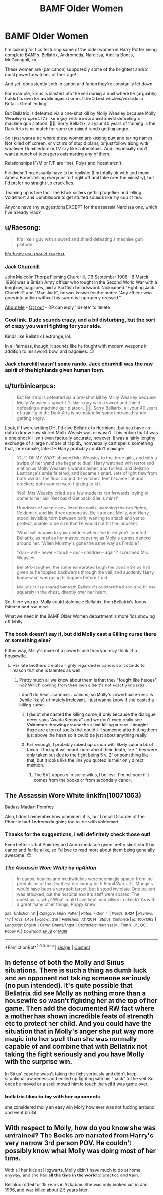 #+TITLE: BAMF Older Women

* BAMF Older Women
:PROPERTIES:
:Author: Marschallin44
:Score: 34
:DateUnix: 1605203607.0
:DateShort: 2020-Nov-12
:FlairText: Request
:END:
I'm looking for fics featuring some of the older women in Harry Potter being complete BAMFs. Bellatrix, Andromeda, Narcissa, Amelia Bones, McGonagall, etc.

These women are (per canon) supposedly some of the brightest and/or most powerful witches of their age!

And yet, consistently both in canon and fanon they're constantly let down.

For example, Sirius is blasted into the veil during a duel where he (arguably) holds his own for awhile against one of the 5 best witches/wizards in Britain. Great ending!

But Bellatrix is defeated via a one-shot kill by Molly Weasley because Molly Weasley is /upset/. It's like a guy with a sword and shield defeating a machine gun platoon. 🤦‍♂️. Sorry Bellatrix, all your 40 years of training in the Dark Arts is no match for some untrained rando getting angry.

So I just want a fic where these women are kicking butt and taking names. Not killed off screen, or victims of stupid plans, or just follow along with whatever Dumbledore or LV say like automatons. And I especially don't want a bunch of teenagers outsmarting any of them.

Relationships (F/M or F/F are fine). Polys and incest aren't.

Fic doesn't necessarily have to be realistic (I'm totally ok with god mode Amelia Bones telling everyone to f right off and take over the ministry), but I'd prefer no straight up crack fics.

Teaming up is fine too. The Black sisters getting together and telling Voldemort and Dumbledore to get stuffed sounds like my cup of tea.

Anyone have any suggestions EXCEPT for the assassin Narcissa one, which I've already read?


** u/Raesong:
#+begin_quote
  It's like a guy with a sword and shield defeating a machine gun platoon.
#+end_quote

[[https://en.wikipedia.org/wiki/Jack_Churchill][It's funny you should say that.]]
:PROPERTIES:
:Author: Raesong
:Score: 13
:DateUnix: 1605220537.0
:DateShort: 2020-Nov-13
:END:

*** *[[https://en.wikipedia.org/wiki/Jack%20Churchill][Jack Churchill]]*

John Malcolm Thorpe Fleming Churchill, (16 September 1906 -- 8 March 1996) was a British Army officer who fought in the Second World War with a longbow, bagpipes, and a Scottish broadsword. Nicknamed "Fighting Jack Churchill" and "Mad Jack", he was known for the motto: "Any officer who goes into action without his sword is improperly dressed."

[[https://www.reddit.com/user/wikipedia_text_bot/comments/jrn2mj/about_me/][About Me]] - [[https://www.reddit.com/user/wikipedia_text_bot/comments/jrti43/opt_out_here/][Opt out]] - OP can reply '!delete' to delete
:PROPERTIES:
:Author: wikipedia_text_bot
:Score: 7
:DateUnix: 1605220556.0
:DateShort: 2020-Nov-13
:END:


*** Cool link. Dude sounds crazy, and a bit disturbing, but the sort of crazy you want fighting for your side.

Kinda like Bellatrix Lestrange, lol.

In all fairness, though, it sounds like he fought with modern weapons in addition to his sword, bow, and bagpipes. 😉
:PROPERTIES:
:Author: Marschallin44
:Score: 3
:DateUnix: 1605224354.0
:DateShort: 2020-Nov-13
:END:


*** Jack churchill wasn't some rando. Jack churchill was the raw apirit of the highlands given human form.
:PROPERTIES:
:Author: BumpsMcLumps
:Score: 1
:DateUnix: 1610697733.0
:DateShort: 2021-Jan-15
:END:


** u/turbinicarpus:
#+begin_quote
  But Bellatrix is defeated via a one-shot kill by Molly Weasley because Molly Weasley is upset. It's like a guy with a sword and shield defeating a machine gun platoon. 🤦‍♂️. Sorry Bellatrix, all your 40 years of training in the Dark Arts is no match for some untrained rando getting angry.
#+end_quote

Look, if I were writing DH, I'd give Bellatrix to Hermione, but you have no data to know how skilled Molly Weasly was or wasn't. This notion that it was a one-shot kill isn't even factually accurate, however. It was a fairly lengthy exchange of a large number of rapidly, nonverbally cast spells, something that, for example, late-DH Harry probably couldn't manage:

#+begin_quote
  ‘OUT OF MY WAY!' shouted Mrs Weasley to the three girls, and with a swipe of her wand she began to duel. Harry watched with terror and elation as Molly Weasley's wand slashed and twirled, and Bellatrix Lestrange's smile faltered, and became a snarl. Jets of light flew from both wands, the floor around the witches' feet became hot and cracked; both women were fighting to kill.

  ‘No!' Mrs Weasley cried, as a few students ran forwards, trying to come to her aid. ‘Get back! Get back! She is mine!'

  Hundreds of people now lined the walls, watching the two fights, Voldemort and his three opponents, Bellatrix and Molly, and Harry stood, invisible, torn between both, wanting to attack and yet to protect, unable to be sure that he would not hit the innocent.

  ‘What will happen to your children when I've killed you?' taunted Bellatrix, as mad as her master, capering as Molly's curses danced around her. ‘When Mummy's gone the same way as Freddie?'

  ‘You -- will -- never -- touch -- our -- children -- again!' screamed Mrs Weasley.

  Bellatrix laughed, the same exhilarated laugh her cousin Sirius had given as he toppled backwards through the veil, and suddenly Harry knew what was going to happen before it did.

  Molly's curse soared beneath Bellatrix's outstretched arm and hit her squarely in the chest, directly over her heart.
#+end_quote

So, there you go. Molly could stalemate Bellatrix, then Bellatrix's focus faltered and she died.

What we need in the BAMF Older Women department is more fics showing off Molly.
:PROPERTIES:
:Author: turbinicarpus
:Score: 29
:DateUnix: 1605211439.0
:DateShort: 2020-Nov-12
:END:

*** The book doesn't say it, but did Molly cast a Killing curse there or something else?

Either way, Molly's more of a powerhouse than you may think of a housewife.
:PROPERTIES:
:Author: will1707
:Score: 5
:DateUnix: 1605219137.0
:DateShort: 2020-Nov-13
:END:

**** Her late brothers are also highly regarded in canon, so it stands to reason that she is talented as well.
:PROPERTIES:
:Author: phil_ken_sebben_esq
:Score: 7
:DateUnix: 1605221982.0
:DateShort: 2020-Nov-13
:END:

***** Pretty much all we know about them is that they "fought like heroes", no? Which coming from their own side it's not exactly impartial.

I don't do head+cannons+ canons, so Molly's powerhouse-ness is (while likely) ultimately irrelevant. I just wanna know if she casted a killing curse.
:PROPERTIES:
:Author: will1707
:Score: 7
:DateUnix: 1605222290.0
:DateShort: 2020-Nov-13
:END:

****** I doubt she casted the killing curse, if only because the dialogue never says "Avada Kedavra" and we don't even really see Voldemort throwing around the silent killing curses. I imagine there are a ton of spells that could kill someone after hitting them just above the heart so it could be just about anything really.
:PROPERTIES:
:Author: Polardwarf
:Score: 1
:DateUnix: 1605253809.0
:DateShort: 2020-Nov-13
:END:


****** Fair enough, I probably mixed up canon with likely quite a bit of fanon. I thought we heard more about their death, like "they were only taken out due to the fight being 5 v. 2" or something like that, but it looks like the line you quoted is their only direct mention.
:PROPERTIES:
:Author: phil_ken_sebben_esq
:Score: 0
:DateUnix: 1605223265.0
:DateShort: 2020-Nov-13
:END:

******* The 5V2 appears in some wikis, I believe. I'm not sure if it comes from the books or from secondary canon.
:PROPERTIES:
:Author: will1707
:Score: 2
:DateUnix: 1605223378.0
:DateShort: 2020-Nov-13
:END:


** The Assassin Wore White linkffn(10071063)

Badass Madam Pomfrey

Also, I don't remember how prominent it is, but I recall Disorder of the Phoenix had Andromeda going toe to toe with Voldemort
:PROPERTIES:
:Author: streakermaximus
:Score: 5
:DateUnix: 1605224431.0
:DateShort: 2020-Nov-13
:END:

*** Thanks for the suggestions, I will definitely check those out!

Even better is that Pomfrey and Andromeda are given pretty short shrift by canon and fanfic alike, so I'd love to read more about them being generally awesome. 😉
:PROPERTIES:
:Author: Marschallin44
:Score: 2
:DateUnix: 1605225046.0
:DateShort: 2020-Nov-13
:END:


*** [[https://www.fanfiction.net/s/10071063/1/][*/The Assassin Wore White/*]] by [[https://www.fanfiction.net/u/2569626/apAidan][/apAidan/]]

#+begin_quote
  In canon, healers and mediwitches were seemingly spared from the predations of the Death Eaters during both Blood Wars. St. Mungo's would have been a very soft target, but it stood inviolate. One patient was attacked, but the hospital and it's staff were spared. The question is, why? What could have kept mad killers in check? As with a great many other things, Poppy knew.
#+end_quote

^{/Site/:} ^{fanfiction.net} ^{*|*} ^{/Category/:} ^{Harry} ^{Potter} ^{*|*} ^{/Rated/:} ^{Fiction} ^{T} ^{*|*} ^{/Words/:} ^{9,434} ^{*|*} ^{/Reviews/:} ^{147} ^{*|*} ^{/Favs/:} ^{1,459} ^{*|*} ^{/Follows/:} ^{316} ^{*|*} ^{/Published/:} ^{1/31/2014} ^{*|*} ^{/Status/:} ^{Complete} ^{*|*} ^{/id/:} ^{10071063} ^{*|*} ^{/Language/:} ^{English} ^{*|*} ^{/Genre/:} ^{Drama/Angst} ^{*|*} ^{/Characters/:} ^{Narcissa} ^{M.,} ^{Tom} ^{R.} ^{Jr.,} ^{OC,} ^{Poppy} ^{P.} ^{*|*} ^{/Download/:} ^{[[http://www.ff2ebook.com/old/ffn-bot/index.php?id=10071063&source=ff&filetype=epub][EPUB]]} ^{or} ^{[[http://www.ff2ebook.com/old/ffn-bot/index.php?id=10071063&source=ff&filetype=mobi][MOBI]]}

--------------

*FanfictionBot*^{2.0.0-beta} | [[https://github.com/FanfictionBot/reddit-ffn-bot/wiki/Usage][Usage]] | [[https://www.reddit.com/message/compose?to=tusing][Contact]]
:PROPERTIES:
:Author: FanfictionBot
:Score: 1
:DateUnix: 1605224448.0
:DateShort: 2020-Nov-13
:END:


** In defense of both the Molly and Sirius situations. There is such a thing as dumb luck and an opponent not taking someone seriously (no pun intended). It's quite possible that Bellatrix did see Molly as nothing more than a housewife so wasn't fighting her at the top of her game. Then add the documented RW fact where a mother has shown incredible feats of strength etc to protect her child. And you could have the situation that in Molly's anger she put way more magic into her spell than she was normally capable of and combine that with Bellatrix not taking the fight seriously and you have Molly with the surprise win.

In Sirius' case he wasn't taking the fight seriously and didn't keep situational awareness and ended up fighting with his "back" to the veil. So once he moved or a spell moved him to touch the veil it was game over.
:PROPERTIES:
:Author: reddog44mag
:Score: 8
:DateUnix: 1605210751.0
:DateShort: 2020-Nov-12
:END:

*** bellatrix likes to toy with her opponents

she considered molly an easy win Molly how ever was not fucking arround and went brutal
:PROPERTIES:
:Author: CommanderL3
:Score: 6
:DateUnix: 1605239489.0
:DateShort: 2020-Nov-13
:END:


** With respect to Molly, how do you know she was untrained? The Books are narrated from Harry's very narrow 3rd person POV. He couldn't possibly know what Molly was doing most of her time.

With all her kids at Hogwarts, Molly didn't have much to do at home anyway, and she had *all the time in the world* to practice and train.

Bellatrix rotted for 15 years in Azkaban. She was only broken out in Jan 1996, and was killed about 2.5 years later.

It appears to me that Molly had a lot more time to train than her, and Molly is older.
:PROPERTIES:
:Author: InquisitorCOC
:Score: 14
:DateUnix: 1605206369.0
:DateShort: 2020-Nov-12
:END:

*** Well, if you want to take that approach, we could say nearly anything in the book is possible as long as it isn't specifically contradicted by the 3rd person limited narration.

However, HP isn't Finnegan's Wake, you know? At some point, we need to have some confidence that the author is presenting the truth unless indicated otherwise.

Sure, maybe Molly Weasley is the Wizarding Equivalent of an MI6 Officer. It's /possible/. Nothing in the text specifically /excludes/ it. It's the sort of thing that's fun for head canon, and might make a great AU fic, but I don't think that's really a good-faith argument.

If the only way we can have something in the text make sense is by coming up with an elaborate backstory for one of the characters that's not even hinted at in the narrative, then 99% of the time, that's a sign of lazy writing, not elaborate subtext, no?
:PROPERTIES:
:Author: Marschallin44
:Score: 14
:DateUnix: 1605207747.0
:DateShort: 2020-Nov-12
:END:


** Yeah it never makes sense to me how an upset housewife somehow managed to defeat Bellatrix Lestrange
:PROPERTIES:
:Author: OptimusRatchet
:Score: 12
:DateUnix: 1605205694.0
:DateShort: 2020-Nov-12
:END:

*** I always thought the reason Bellatrix was defeated was because she didn't take the duel seriously on account of Molly being "only" a housewife, and how that symbolized hubris being her downfall or smth
:PROPERTIES:
:Author: Iconoclastinator
:Score: 3
:DateUnix: 1605303685.0
:DateShort: 2020-Nov-14
:END:


*** This has never stopped getting me angry. If Molly Weasley /must/ kill her, have Bellatrix fending off McGonagall and Kingsley and Molly sneaks around and AK's her in the back.

But a straight up 1 v 1 duel? It's ludicrous, disgusting, and infuriating.

I'm probably angry out of proportion to the offense, but one of my pet peeves is when powerful (usually older) women get completely neutered because the plot suddenly needs them to be stupid/weak. And the main reason it's so infuriating is because they've been built up to be these near-unstoppable BAMFs to begin with. So you really start to like them, and think they're awesome, and then the author decides to take away the very thing you liked because they've become inconvenient to the plot.

Don't get me wrong, there is definitely fiction that deals well with taking these sorts of women down, but it's done through character development and build-up that is present from the beginning. So even though it's tragic, you can see the roots of their eventual defeat starting back when you met the character.

But the far more common approach is to build up these women to be total BAMFs, whose only fatal flaw is plot-driven stupid pills from lazy authors.
:PROPERTIES:
:Author: Marschallin44
:Score: 4
:DateUnix: 1605207151.0
:DateShort: 2020-Nov-12
:END:

**** Molly Weasley fought and survived the first war?

She was the definition of trained. I don't know why that offends you so much.
:PROPERTIES:
:Author: mystictutor
:Score: 13
:DateUnix: 1605207326.0
:DateShort: 2020-Nov-12
:END:

***** Could you indicate any place to me in the book where Molly Weasley is unambiguously presented as having good offensive/defensive spellwork or good dueling skills at a near elite level?

Maybe I've completely glossed over this. I don't remember anything like that, but if I missed it, I'd love to have it pointed out to me.

And her surviving the first war is great, but surviving the first war doesn't really give us a sense of her skill beyond some basic level. Not everyone in the Order, or Friends of the Order, were awesome at spell casting or duels.

Whereas Bellatrix is specifically presented as several points in the text as very good at duels, the Dark Arts, spellcasting, etc.
:PROPERTIES:
:Author: Marschallin44
:Score: 6
:DateUnix: 1605208284.0
:DateShort: 2020-Nov-12
:END:

****** Molly Weasley is shown off in the wedding fight, I believe.
:PROPERTIES:
:Author: mystictutor
:Score: 3
:DateUnix: 1605208817.0
:DateShort: 2020-Nov-12
:END:

******* Point.

It's fair to say I over-exaggerated for emphasis in my initial post. I made Molly Weasley out to be some boob who didn't know which end of the wand was up. That's not accurate.

I would say a fair evaluation of her level of skill is that she's certainly competent and can hold her own in an attack. But I don't think there's any indication she's at an elite level. Certainly nothing that gives me an indication she'd have a chance in a 1v1 duel with Bellatrix Lestrange.

But anyway, I didn't really start this thread to debate the merits of Molly Weasley so we may be straying a bit far afield.

Any fic recs? I'd certainly love to read an AU fic about covert operations spy Molly Weasley, kicking butt and taking names ;) or anything else you know of that's in-line with the general topic.
:PROPERTIES:
:Author: Marschallin44
:Score: 7
:DateUnix: 1605210219.0
:DateShort: 2020-Nov-12
:END:

******** Actually, I'm going to be releasing my fic library to this subreddit in an hour or so, so stay tuned.
:PROPERTIES:
:Author: mystictutor
:Score: 2
:DateUnix: 1605210823.0
:DateShort: 2020-Nov-12
:END:


******** I've posted the list.
:PROPERTIES:
:Author: mystictutor
:Score: 2
:DateUnix: 1605213962.0
:DateShort: 2020-Nov-13
:END:


**** "It's ludicrous, disgusting, and infuriating"

LMAO calm down
:PROPERTIES:
:Author: Bleepbloopbotz2
:Score: 10
:DateUnix: 1605207659.0
:DateShort: 2020-Nov-12
:END:

***** :shrug: like I said, I recognize I'm probably upset out of proportion to the offense.
:PROPERTIES:
:Author: Marschallin44
:Score: 2
:DateUnix: 1605208391.0
:DateShort: 2020-Nov-12
:END:


*** Powerful magic is how. I wouldn't want to mess with her. Or Augusta Longbottom either, if you get my drift.
:PROPERTIES:
:Author: gwa_is_amazing
:Score: 1
:DateUnix: 1605244024.0
:DateShort: 2020-Nov-13
:END:


** Well, I've written an AU where Petunia is a squib and working as a Tomb Raider for Gringotts.

linkffn(13052802)
:PROPERTIES:
:Author: Starfox5
:Score: 5
:DateUnix: 1605219523.0
:DateShort: 2020-Nov-13
:END:

*** I love that fic!
:PROPERTIES:
:Author: PurpleMurex
:Score: 3
:DateUnix: 1605229946.0
:DateShort: 2020-Nov-13
:END:


*** [[https://www.fanfiction.net/s/13052802/1/][*/Petunia Evans, Tomb Raider/*]] by [[https://www.fanfiction.net/u/2548648/Starfox5][/Starfox5/]]

#+begin_quote
  AU. Petunia Evans might have been a squib but she was smart and stubborn. While Lily went to Hogwarts, Petunia went to a boarding school and later studied archaeology. Dr Evans ended up raiding tombs for Gringotts with the help of their Curse-Breakers and using her findings to advance her career as an archaeologist. And raising her unfortunately impressionable nephew.
#+end_quote

^{/Site/:} ^{fanfiction.net} ^{*|*} ^{/Category/:} ^{Harry} ^{Potter} ^{+} ^{Tomb} ^{Raider} ^{Crossover} ^{*|*} ^{/Rated/:} ^{Fiction} ^{T} ^{*|*} ^{/Chapters/:} ^{7} ^{*|*} ^{/Words/:} ^{52,388} ^{*|*} ^{/Reviews/:} ^{227} ^{*|*} ^{/Favs/:} ^{1,288} ^{*|*} ^{/Follows/:} ^{707} ^{*|*} ^{/Updated/:} ^{12/1/2018} ^{*|*} ^{/Published/:} ^{9/1/2018} ^{*|*} ^{/Status/:} ^{Complete} ^{*|*} ^{/id/:} ^{13052802} ^{*|*} ^{/Language/:} ^{English} ^{*|*} ^{/Genre/:} ^{Adventure/Drama} ^{*|*} ^{/Characters/:} ^{<Petunia} ^{D.,} ^{Sirius} ^{B.>} ^{<Harry} ^{P.,} ^{Hermione} ^{G.>} ^{*|*} ^{/Download/:} ^{[[http://www.ff2ebook.com/old/ffn-bot/index.php?id=13052802&source=ff&filetype=epub][EPUB]]} ^{or} ^{[[http://www.ff2ebook.com/old/ffn-bot/index.php?id=13052802&source=ff&filetype=mobi][MOBI]]}

--------------

*FanfictionBot*^{2.0.0-beta} | [[https://github.com/FanfictionBot/reddit-ffn-bot/wiki/Usage][Usage]] | [[https://www.reddit.com/message/compose?to=tusing][Contact]]
:PROPERTIES:
:Author: FanfictionBot
:Score: 2
:DateUnix: 1605219542.0
:DateShort: 2020-Nov-13
:END:


** Sorry to trouble you, but could you tell me the name / link of that Assassin narcissa fic? Been searching for it for a while now.
:PROPERTIES:
:Author: MajoorAnvers
:Score: 3
:DateUnix: 1605210734.0
:DateShort: 2020-Nov-12
:END:

*** Here you go! It's called [[https://archiveofourown.org/series/759120][Narcissa Militant]] and it's a series by Lomonaaeren
:PROPERTIES:
:Author: leeclevel
:Score: 3
:DateUnix: 1605221511.0
:DateShort: 2020-Nov-13
:END:


** I fully understand and appreciate what you're saying. One thing that stands out to me especially in the HP universe is that it feels like the possibility of lucky shots is pretty high, so just one lucky shot would win her the battle. But yes I do understand how you feel about it
:PROPERTIES:
:Author: Cee4185
:Score: 4
:DateUnix: 1605210930.0
:DateShort: 2020-Nov-12
:END:


** u/gwa_is_amazing:
#+begin_quote
  Bellatrix, Andromeda, Narcissa, Amelia Bones, McGonagall, etc. These women are (per canon) supposedly some of the brightest and/or most powerful witches of their age!
#+end_quote

Sounds like you haven't met my friend Perenelle yet, bwahahaha :). She is great in Orders of Magnitude. She shows up fairly late in Secret of the Patronus which is still WIP, but is quite BAMF so far in it. Still awaiting more chapters...
:PROPERTIES:
:Author: gwa_is_amazing
:Score: 1
:DateUnix: 1605243886.0
:DateShort: 2020-Nov-13
:END:


** Read Chapter 14 of Significant Digits. Actually not even the whole chapter: search to about halfway through, where it says "not one more minute!", then start a paragraph or two earlier.

It's here: [[http://www.anarchyishyperbole.com/2015/07/significant-digits-chapter-fourteen.html]]

Bellatrix Lestrange broke out of Azkaban you say? Just broke out? What a yawn. In the chapter above, Hermione Granger literally *destroys* Azkaban.
:PROPERTIES:
:Author: gwa_is_amazing
:Score: 1
:DateUnix: 1605244192.0
:DateShort: 2020-Nov-13
:END:


** There's plenty else going on in linkffn(11347516) besides this, but it has what you've requested.
:PROPERTIES:
:Author: adgnatum
:Score: 1
:DateUnix: 1605382444.0
:DateShort: 2020-Nov-14
:END:

*** [[https://www.fanfiction.net/s/11347516/1/][*/When the Thunder Breaks/*]] by [[https://www.fanfiction.net/u/3704286/WeLonelyOldSouls][/WeLonelyOldSouls/]]

#+begin_quote
  Some powers remain hidden to us until we need them. Some things lay dormant waiting to spring to life. Those same things aren't always passive in their waiting either. In which the scar is more than it seems. End of third year on Smarter!Harry, Elemental!Harry AU
#+end_quote

^{/Site/:} ^{fanfiction.net} ^{*|*} ^{/Category/:} ^{Harry} ^{Potter} ^{*|*} ^{/Rated/:} ^{Fiction} ^{T} ^{*|*} ^{/Chapters/:} ^{17} ^{*|*} ^{/Words/:} ^{56,327} ^{*|*} ^{/Reviews/:} ^{274} ^{*|*} ^{/Favs/:} ^{785} ^{*|*} ^{/Follows/:} ^{1,264} ^{*|*} ^{/Updated/:} ^{10/24} ^{*|*} ^{/Published/:} ^{6/29/2015} ^{*|*} ^{/id/:} ^{11347516} ^{*|*} ^{/Language/:} ^{English} ^{*|*} ^{/Genre/:} ^{Adventure/Friendship} ^{*|*} ^{/Characters/:} ^{Harry} ^{P.,} ^{Hermione} ^{G.,} ^{Fleur} ^{D.,} ^{Luna} ^{L.} ^{*|*} ^{/Download/:} ^{[[http://www.ff2ebook.com/old/ffn-bot/index.php?id=11347516&source=ff&filetype=epub][EPUB]]} ^{or} ^{[[http://www.ff2ebook.com/old/ffn-bot/index.php?id=11347516&source=ff&filetype=mobi][MOBI]]}

--------------

*FanfictionBot*^{2.0.0-beta} | [[https://github.com/FanfictionBot/reddit-ffn-bot/wiki/Usage][Usage]] | [[https://www.reddit.com/message/compose?to=tusing][Contact]]
:PROPERTIES:
:Author: FanfictionBot
:Score: 1
:DateUnix: 1605382463.0
:DateShort: 2020-Nov-14
:END:

